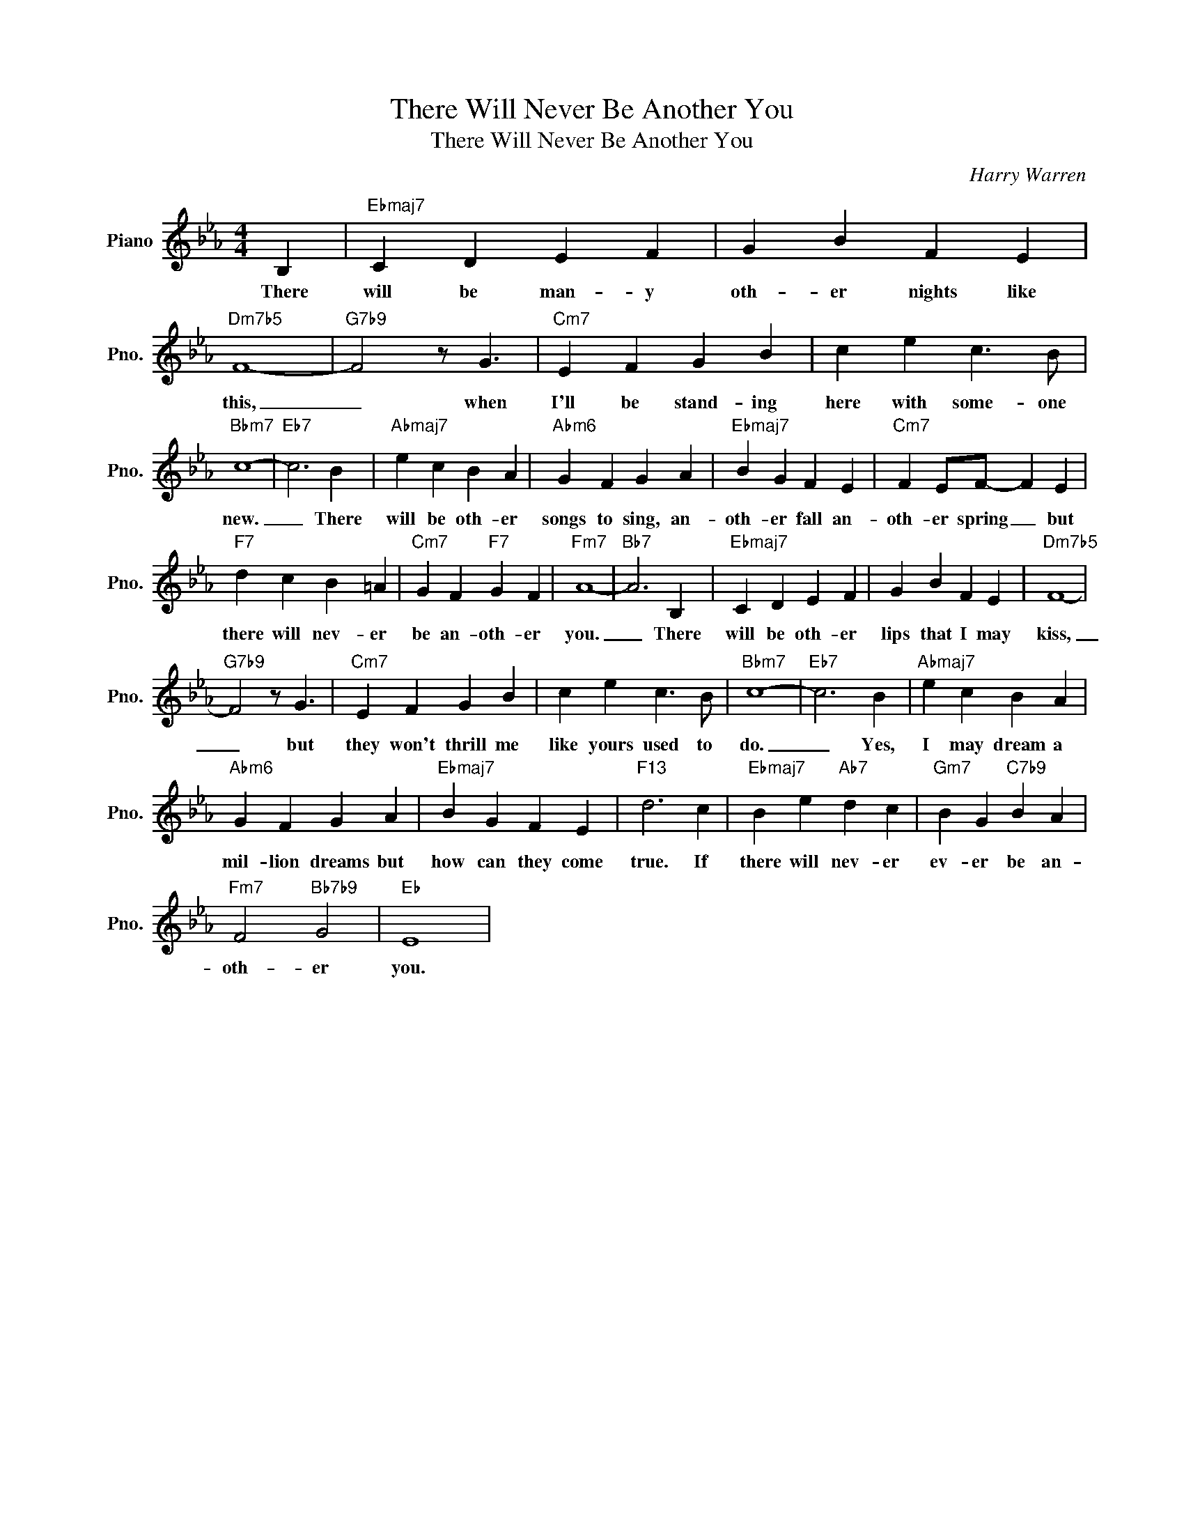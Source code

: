 X:1
T:There Will Never Be Another You
T:There Will Never Be Another You
C:Harry Warren
Z:All Rights Reserved
L:1/4
M:4/4
K:Eb
V:1 treble nm="Piano" snm="Pno."
%%MIDI program 0
%%MIDI control 7 100
%%MIDI control 10 64
V:1
 B, |"Ebmaj7" C D E F | G B F E |"Dm7b5" F4- |"G7b9" F2 z/ G3/2 |"Cm7" E F G B | c e c3/2 B/ | %7
w: There|will be man- y|oth- er nights like|this,|_ when|I'll be stand- ing|here with some- one|
"Bbm7" c4- |"Eb7" c3 B |"Abmaj7" e c B A |"Abm6" G F G A |"Ebmaj7" B G F E |"Cm7" F E/F/- F E | %13
w: new.|_ There|will be oth- er|songs to sing, an-|oth- er fall an-|oth- er spring _ but|
"F7" d c B =A |"Cm7" G F"F7" G F |"Fm7" A4- |"Bb7" A3 B, |"Ebmaj7" C D E F | G B F E |"Dm7b5" F4- | %20
w: there will nev- er|be an- oth- er|you.|_ There|will be oth- er|lips that I may|kiss,|
"G7b9" F2 z/ G3/2 |"Cm7" E F G B | c e c3/2 B/ |"Bbm7" c4- |"Eb7" c3 B |"Abmaj7" e c B A | %26
w: _ but|they won't thrill me|like yours used to|do.|_ Yes,|I may dream a|
"Abm6" G F G A |"Ebmaj7" B G F E |"F13" d3 c |"Ebmaj7" B e"Ab7" d c |"Gm7" B G"C7b9" B A | %31
w: mil- lion dreams but|how can they come|true. If|there will nev- er|ev- er be an-|
"Fm7" F2"Bb7b9" G2 |"Eb" E4 | %33
w: oth- er|you.|

